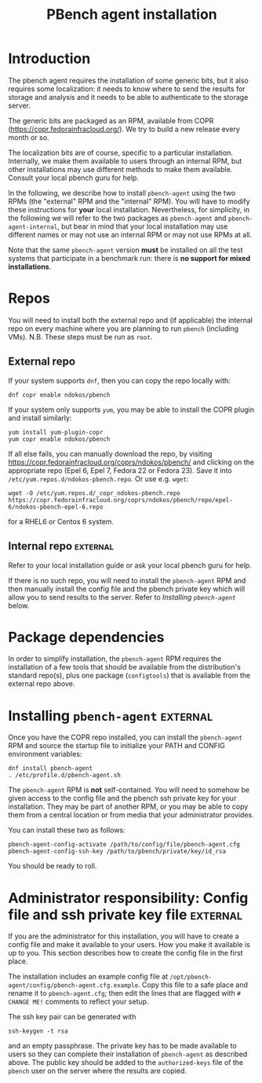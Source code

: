 # Created 2016-07-22 Fri 12:59
#+OPTIONS: html-link-use-abs-url:nil html-postamble:t
#+OPTIONS: html-preamble:t html-scripts:t html-style:t
#+OPTIONS: html5-fancy:nil tex:t
#+OPTIONS: ^:{}
#+TITLE: PBench agent installation
#+HTML_DOCTYPE: xhtml-strict
#+HTML_CONTAINER: div
#+KEYWORDS: pbench
#+HTML_LINK_HOME: 
#+HTML_LINK_UP: 
#+HTML_MATHJAX: 
#+HTML_HEAD_EXTRA: 
#+SUBTITLE: 
#+INFOJS_OPT: 
#+LATEX_HEADER: 

* Introduction

The pbench agent requires the installation of some generic bits, but it
also requires some localization: it needs to know where to send the results
for storage and analysis and it needs to be able to authenticate to the
storage server.

The generic bits are packaged as an RPM, available from COPR
([[https://copr.fedorainfracloud.org/]]). We try to build a new release
every month or so.

The localization bits are of course, specific to a particular
installation.  Internally, we make them available to users through an
internal RPM, but other installations may use different methods to
make them available. Consult your local pbench guru for help.

In the following, we describe how to install =pbench-agent= using the
two RPMs (the "external" RPM and the "internal" RPM). You will have to
modify these instructions for *your* local installation. Nevertheless,
for simplicity, in the following we will refer to the two packages as
=pbench-agent= and =pbench-agent-internal=, but bear in mind that your
local installation may use different names or may not use an internal
RPM or may not use RPMs at all.

Note that the same =pbench-agent= version *must* be installed on all the
test systems that participate in a benchmark run: there is *no support
for mixed installations*.

* Repos

You will need to install both the external repo and (if applicable)
the internal repo on every machine where you are planning to run
=pbench= (including VMs).  N.B. These steps must be run as =root=.

** External repo

If your system supports =dnf=, then you can copy the repo locally with:
#+BEGIN_EXAMPLE
dnf copr enable ndokos/pbench
#+END_EXAMPLE
If your system only supports =yum=, you may be able to install the COPR plugin
and install similarly:
#+BEGIN_EXAMPLE
yum install yum-plugin-copr
yum copr enable ndokos/pbench
#+END_EXAMPLE
If all else fails, you can manually download the repo, by visiting
[[https://copr.fedorainfracloud.org/coprs/ndokos/pbench/]] and clicking
on the appropriate repo (Epel 6, Epel 7, Fedora 22 or Fedora 23).
Save it into =/etc/yum.repos.d/ndokos-pbench.repo=. Or use e.g. =wget=:
#+BEGIN_EXAMPLE
wget -O /etc/yum.repos.d/_copr_ndokos-pbench.repo https://copr.fedorainfracloud.org/coprs/ndokos/pbench/repo/epel-6/ndokos-pbench-epel-6.repo
#+END_EXAMPLE
for a RHEL6 or Centos 6 system.

** Internal repo                                                   :external:

Refer to your local installation guide or ask your local pbench guru for help.

If there is no such repo, you will need to install the =pbench-agent= RPM and
then manually install the config file and the pbench private key which will allow
you to send results to the server. Refer to [[*Installing =pbench-agent=][Installing =pbench-agent=]] below.

* Package dependencies
In order to simplify installation, the =pbench-agent= RPM requires the
installation of a few tools that should be available from the distribution's
standard repo(s), plus one package (=configtools=) that is available from
the external repo above.

* Installing =pbench-agent=                                        :external:
Once you have the COPR repo installed, you can install the =pbench-agent= RPM
and source the startup file to initialize your PATH and CONFIG environment
variables:
#+BEGIN_EXAMPLE
dnf install pbench-agent
. /etc/profile.d/pbench-agent.sh
#+END_EXAMPLE
The =pbench-agent= RPM is *not* self-contained.  You will need to
somehow be given access to the config file and the pbench ssh private
key for your installation. They may be part of another RPM, or you may
be able to copy them from a central location or from media that your
administrator provides.

You can install these two as follows:
#+BEGIN_EXAMPLE
pbench-agent-config-activate /path/to/config/file/pbench-agent.cfg
pbench-agent-config-ssh-key /path/to/pbench/private/key/id_rsa
#+END_EXAMPLE
You should be ready to roll.

* Administrator responsibility: Config file and ssh private key file :external:
If you are the administrator for this installation, you will have to
create a config file and make it available to your users. How you make
it available is up to you. This section describes how to create the config file
in the first place.

The installation includes an example config file at
=/opt/pbench-agent/config/pbench-agent.cfg.example=. Copy this file to
a safe place and rename it to =pbench-agent.cfg=; then edit the lines that
are flagged with =# CHANGE ME!= comments to reflect your setup.

The ssh key pair can be generated with
#+BEGIN_EXAMPLE
ssh-keygen -t rsa
#+END_EXAMPLE
and an empty passphrase. The private key has to be made available to users
so they can complete their installation of =pbench-agent= as described above.
The public key should be added to the =authorized-keys= file of the =pbench=
user on the server where the results are copied.
